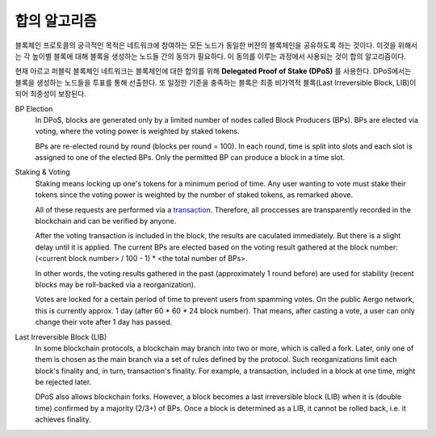 합의 알고리즘
=============

블록체인 프로토콜의 궁극적인 목적은 네트워크에 참여하는 모든 노드가 동일한
버젼의 블록체인을 공유하도록 하는 것이다. 이것을 위해서는 각 높이별 블록에 대해
블록을 생성하는 노드들 간의 동의가 필요하다. 이 동의를 이루는 과정에서 사용되는
것이 합의 알고리즘이다.

현재 아르고 퍼블릭 블록체인 네트워크는 블록체인에 대한 합의를 위해 **Delegated
Proof of Stake (DPoS)** 를 사용한다. DPoS에서는 블록을 생성하는 노드들을 투표를 통해
선출한다. 또 일정한 기준을 충족하는 블록은 최종 비가역적 블록(Last Irreversible Block,
LIB)이 되어 최종성이 보장된다.


BP Election
    In DPoS, blocks are generated only by a limited number of nodes called
    Block Producers (BPs). BPs are elected via voting, where the voting power
    is weighted by staked tokens.

    BPs are re-elected round by round (blocks per round = 100). In each round,
    time is split into slots and each slot is assigned to one of the elected BPs.
    Only the permitted BP can produce a block in a time slot.

Staking & Voting
    Staking means locking up one's tokens for a minimum period of time. Any
    user wanting to vote must stake their tokens since the voting power is
    weighted by the number of staked tokens, as remarked above.
    
    All of these requests are performed via a `transaction <./transactions.html#governance-type>`_.
    Therefore, all proccesses are transparently recorded in the blockchain
    and can be verified by anyone.
    
    After the voting transaction is included in the block, the results are 
    caculated immediately. But there is a slight delay until it is applied.
    The current BPs are elected based on the voting result gathered at 
    the block number: (<current block number> / 100 - 1) * <the total number of BPs>.

    In other words, the voting results gathered in the past (approximately 1
    round before) are used for stability (recent blocks may be roll-backed via a
    reorganization).

    Votes are locked for a certain period of time to prevent users from spamming
    votes. On the public Aergo network, this is currently approx. 1 day (after 60 * 60 * 24 block number).
    That means, after casting a vote, a user can only change their vote after 1 day has passed.
    
Last Irreversible Block (LIB)
    In some blockchain protocols, a blockchain may branch into two or more, which is called
    a fork. Later, only one of them is chosen as the main branch via a set of rules
    defined by the protocol. Such reorganizations limit each block's finality and,
    in turn, transaction's finality.
    For example, a transaction, included in a block at one time, might be
    rejected later.

    DPoS also allows blockchain forks. However, a block becomes a last
    irreversible block (LIB) when it is (double time) confirmed by a majority (2/3+) of
    BPs. Once a block is determined as a LIB, it cannot be rolled back, i.e. it
    achieves finality.


